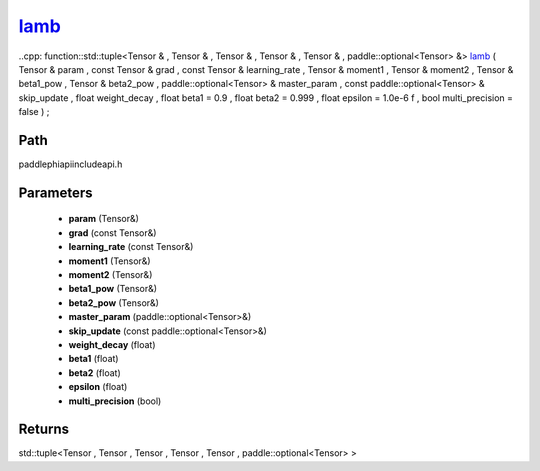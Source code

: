 .. _en_api_paddle_experimental_lamb_:

lamb_
-------------------------------

..cpp: function::std::tuple<Tensor & , Tensor & , Tensor & , Tensor & , Tensor & , paddle::optional<Tensor> &> lamb_ ( Tensor & param , const Tensor & grad , const Tensor & learning_rate , Tensor & moment1 , Tensor & moment2 , Tensor & beta1_pow , Tensor & beta2_pow , paddle::optional<Tensor> & master_param , const paddle::optional<Tensor> & skip_update , float weight_decay , float beta1 = 0.9 , float beta2 = 0.999 , float epsilon = 1.0e-6 f , bool multi_precision = false ) ;


Path
:::::::::::::::::::::
paddle\phi\api\include\api.h

Parameters
:::::::::::::::::::::
	- **param** (Tensor&)
	- **grad** (const Tensor&)
	- **learning_rate** (const Tensor&)
	- **moment1** (Tensor&)
	- **moment2** (Tensor&)
	- **beta1_pow** (Tensor&)
	- **beta2_pow** (Tensor&)
	- **master_param** (paddle::optional<Tensor>&)
	- **skip_update** (const paddle::optional<Tensor>&)
	- **weight_decay** (float)
	- **beta1** (float)
	- **beta2** (float)
	- **epsilon** (float)
	- **multi_precision** (bool)

Returns
:::::::::::::::::::::
std::tuple<Tensor , Tensor , Tensor , Tensor , Tensor , paddle::optional<Tensor> >
